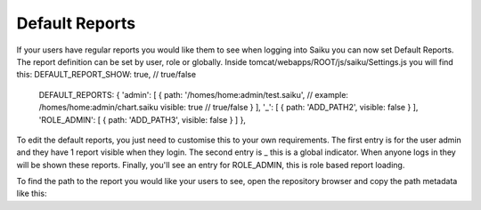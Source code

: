 Default Reports
===============

If your users have regular reports you would like them to see when logging into Saiku you can now set Default Reports. The report definition can be set by user, role or globally.
Inside tomcat/webapps/ROOT/js/saiku/Settings.js you will find this:
DEFAULT_REPORT_SHOW: true, // true/false
 DEFAULT_REPORTS: {
 'admin': [
 {
 path: '/homes/home:admin/test.saiku', // example: /homes/home:admin/chart.saiku
 visible: true // true/false
 }
 ],
 '_': [
 {
 path: 'ADD_PATH2',
 visible: false
 }
 ],
 'ROLE_ADMIN': [
 {
 path: 'ADD_PATH3',
 visible: false
 }
 ]
 },
To edit the default reports, you just need to customise this to your own requirements. The first entry is for the user admin and they have 1 report visible when they login. The second entry is _ this is a global indicator. When anyone logs in they will be shown these reports. Finally, you'll see an entry for ROLE_ADMIN, this is role based report loading.

To find the path to the report you would like your users to see, open the repository browser and copy the path metadata like this:
